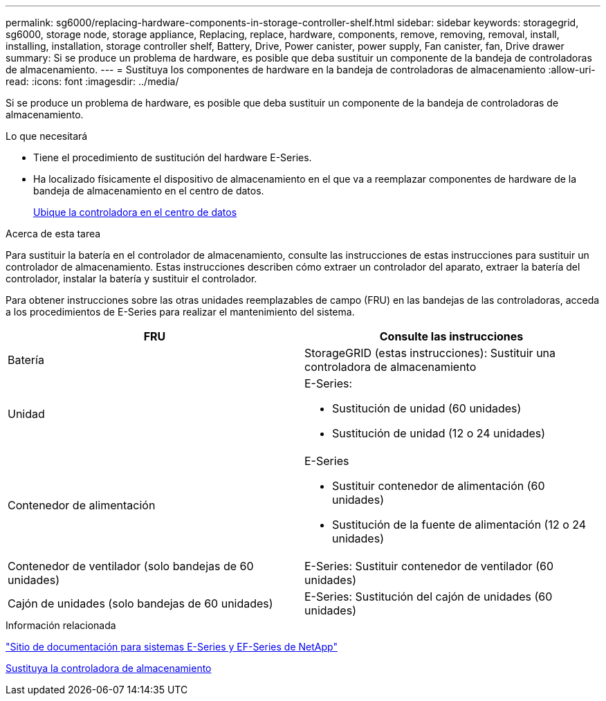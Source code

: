 ---
permalink: sg6000/replacing-hardware-components-in-storage-controller-shelf.html 
sidebar: sidebar 
keywords: storagegrid, sg6000, storage node, storage appliance, Replacing, replace, hardware, components, remove, removing, removal, install, installing, installation, storage controller shelf, Battery, Drive, Power canister, power supply, Fan canister, fan, Drive drawer 
summary: Si se produce un problema de hardware, es posible que deba sustituir un componente de la bandeja de controladoras de almacenamiento. 
---
= Sustituya los componentes de hardware en la bandeja de controladoras de almacenamiento
:allow-uri-read: 
:icons: font
:imagesdir: ../media/


[role="lead"]
Si se produce un problema de hardware, es posible que deba sustituir un componente de la bandeja de controladoras de almacenamiento.

.Lo que necesitará
* Tiene el procedimiento de sustitución del hardware E-Series.
* Ha localizado físicamente el dispositivo de almacenamiento en el que va a reemplazar componentes de hardware de la bandeja de almacenamiento en el centro de datos.
+
xref:locating-controller-in-data-center.adoc[Ubique la controladora en el centro de datos]



.Acerca de esta tarea
Para sustituir la batería en el controlador de almacenamiento, consulte las instrucciones de estas instrucciones para sustituir un controlador de almacenamiento. Estas instrucciones describen cómo extraer un controlador del aparato, extraer la batería del controlador, instalar la batería y sustituir el controlador.

Para obtener instrucciones sobre las otras unidades reemplazables de campo (FRU) en las bandejas de las controladoras, acceda a los procedimientos de E-Series para realizar el mantenimiento del sistema.

|===
| FRU | Consulte las instrucciones 


 a| 
Batería
 a| 
StorageGRID (estas instrucciones): Sustituir una controladora de almacenamiento



 a| 
Unidad
 a| 
E-Series:

* Sustitución de unidad (60 unidades)
* Sustitución de unidad (12 o 24 unidades)




 a| 
Contenedor de alimentación
 a| 
E-Series

* Sustituir contenedor de alimentación (60 unidades)
* Sustitución de la fuente de alimentación (12 o 24 unidades)




 a| 
Contenedor de ventilador (solo bandejas de 60 unidades)
 a| 
E-Series: Sustituir contenedor de ventilador (60 unidades)



 a| 
Cajón de unidades (solo bandejas de 60 unidades)
 a| 
E-Series: Sustitución del cajón de unidades (60 unidades)

|===
.Información relacionada
http://mysupport.netapp.com/info/web/ECMP1658252.html["Sitio de documentación para sistemas E-Series y EF-Series de NetApp"^]

xref:replacing-storage-controller-sg6000.adoc[Sustituya la controladora de almacenamiento]
